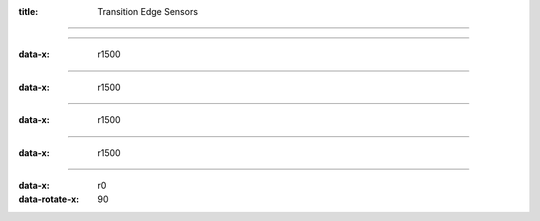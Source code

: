 :title: Transition Edge Sensors

----

.. image:: ./calorimeter.png


----

:data-x: r1500

.. image:: ./typeIIsuperconductor.png

----

:data-x: r1500

.. image:: ./biastrajectory.png

----

:data-x: r1500

.. image:: ./electro-thermalfeedback.png

----

:data-x: r1500

.. image:: ./nist_title.png
   :height: 440px
   :width: 800px

----

:data-x: r0
:data-rotate-x: 90

.. image:: ./nist_graph.png
